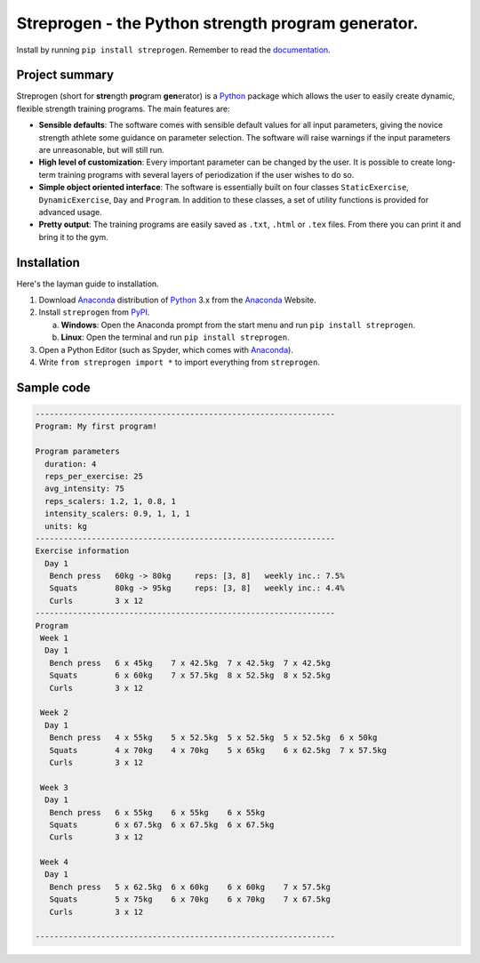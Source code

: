 Streprogen - the Python strength program generator.
=====================================================================
.. image:: https://badge.fury.io/py/streprogen.svg
   :target: https://pypi.org/project/streprogen/
   :alt: PyPi


.. image:: https://readthedocs.org/projects/streprogen/badge/?version=latest
   :target: http://streprogen.readthedocs.io/en/latest/?badge=latest
   :alt: Documentation Status

Install by running ``pip install streprogen``. Remember to read the documentation_.

.. _documentation: http://streprogen.readthedocs.io/en/latest/


Project summary
-----------------

Streprogen (short for **stre**\ ngth **pro**\ gram **gen**\ erator) is a
Python_
package which allows the user to easily create dynamic, flexible
strength training programs. The main features are:

* **Sensible defaults**\ : The software comes with sensible default values for all input parameters,
  giving the novice strength athlete some guidance on parameter selection.
  The software will raise warnings if the input parameters are unreasonable, but will still run.
* **High level of customization**\ : Every important parameter can be changed by the user.
  It is possible to create long-term training programs with several layers of periodization
  if the user wishes to do so.
* **Simple object oriented interface**\ : The software is essentially built
  on four classes ``StaticExercise``, ``DynamicExercise``, ``Day`` and
  ``Program``. In addition to these classes, a set of utility functions is
  provided for advanced usage.
* **Pretty output**\ : The training programs are easily
  saved as ``.txt``, ``.html`` or ``.tex`` files. From there you
  can print it and bring it to the gym.


Installation
-----------------
Here's the layman guide to installation.

(1) Download Anaconda_ distribution of Python_ 3.x from the Anaconda_ Website.
(2) Install ``streprogen`` from PyPI_.

    (a) **Windows**: Open the Anaconda prompt from the start menu and run
        ``pip install streprogen``.
    (b) **Linux**: Open the terminal and run
        ``pip install streprogen``.

(3) Open a Python Editor (such as Spyder, which comes with Anaconda_).
(4) Write ``from streprogen import *`` to import everything from
    ``streprogen``.


.. _Python: http://www.python.org/
.. _Anaconda: https://www.continuum.io/downloads
.. _PyPI: https://pypi.org/project/streprogen/


Sample code
-----------------

.. code-block:: python
    :linenos:

    from streprogen import Program, Day, DynamicExercise, StaticExercise

    # Create a 4-week program
    program = Program('My first program!', duration = 4)

    # Create some dynamic and static exercises
    bench = DynamicExercise('Bench press',
                            start_weight = 60, final_weight = 80)
    squats = DynamicExercise('Squats',
                            start_weight = 80, final_weight = 95)
    curls = StaticExercise('Curls', '3 x 12')
    day = Day(exercises = [bench, squats, curls])

    # Add day(s) to program and render it
    program.add_days(day)
    program.render()
    print(program)


.. code-block:: none

    ----------------------------------------------------------------
    Program: My first program!

    Program parameters
      duration: 4
      reps_per_exercise: 25
      avg_intensity: 75
      reps_scalers: 1.2, 1, 0.8, 1
      intensity_scalers: 0.9, 1, 1, 1
      units: kg
    ----------------------------------------------------------------
    Exercise information
      Day 1
       Bench press   60kg -> 80kg     reps: [3, 8]   weekly inc.: 7.5%
       Squats        80kg -> 95kg     reps: [3, 8]   weekly inc.: 4.4%
       Curls         3 x 12
    ----------------------------------------------------------------
    Program
     Week 1
      Day 1
       Bench press   6 x 45kg    7 x 42.5kg  7 x 42.5kg  7 x 42.5kg
       Squats        6 x 60kg    7 x 57.5kg  8 x 52.5kg  8 x 52.5kg
       Curls         3 x 12

     Week 2
      Day 1
       Bench press   4 x 55kg    5 x 52.5kg  5 x 52.5kg  5 x 52.5kg  6 x 50kg
       Squats        4 x 70kg    4 x 70kg    5 x 65kg    6 x 62.5kg  7 x 57.5kg
       Curls         3 x 12

     Week 3
      Day 1
       Bench press   6 x 55kg    6 x 55kg    6 x 55kg
       Squats        6 x 67.5kg  6 x 67.5kg  6 x 67.5kg
       Curls         3 x 12

     Week 4
      Day 1
       Bench press   5 x 62.5kg  6 x 60kg    6 x 60kg    7 x 57.5kg
       Squats        5 x 75kg    6 x 70kg    6 x 70kg    7 x 67.5kg
       Curls         3 x 12

    ----------------------------------------------------------------